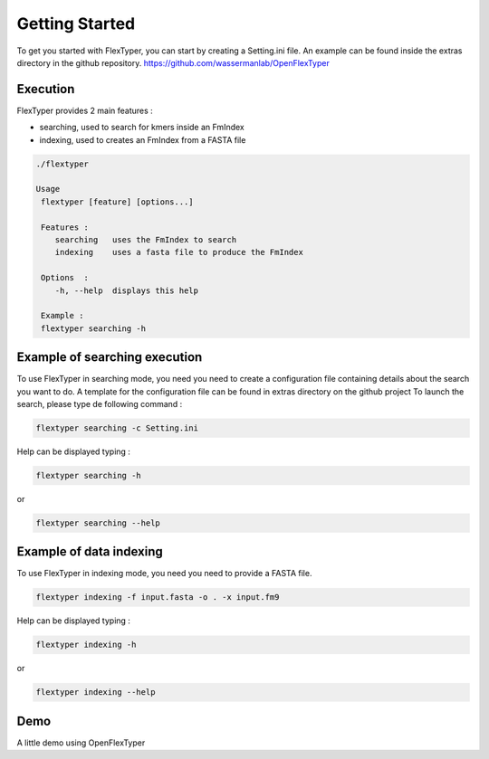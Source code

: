 *******************
Getting Started
*******************

To get you started with FlexTyper, you can start by creating a
Setting.ini file. An example can be found inside the extras directory
in the github repository. https://github.com/wassermanlab/OpenFlexTyper

Execution
==========

FlexTyper provides 2 main features :

-  searching, used to search for kmers inside an FmIndex
-  indexing, used to creates an FmIndex from a FASTA file

.. code:: bash

   ./flextyper 

   Usage
    flextyper [feature] [options...]               
                                                            
    Features :                                              
       searching   uses the FmIndex to search               
       indexing    uses a fasta file to produce the FmIndex 
                                                            
    Options  :                                              
       -h, --help  displays this help                       
                                                            
    Example :                                               
    flextyper searching -h            

Example of searching execution
==============================

To use FlexTyper in searching mode, you need you need to create a
configuration file containing details about the search you want to do. A
template for the configuration file can be found in extras directory on the github project
To launch the search, please type de following
command :

.. code:: bash

   flextyper searching -c Setting.ini

Help can be displayed typing :

.. code:: bash

   flextyper searching -h

or

.. code:: bash

   flextyper searching --help

Example of data indexing
==========================

To use FlexTyper in indexing mode, you need you need to provide a FASTA
file.

.. code:: bash

   flextyper indexing -f input.fasta -o . -x input.fm9

Help can be displayed typing :

.. code:: bash

   flextyper indexing -h

or

.. code:: bash

   flextyper indexing --help


Demo
======

A little demo using OpenFlexTyper

.. only:: html

   .. figure:: ../../docs/FlexTyper_test.gif
